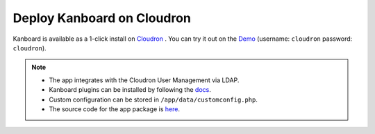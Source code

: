 Deploy Kanboard on Cloudron
===========================

Kanboard is available as a 1-click install on `Cloudron <https://cloudron.io>`__ . You can try it out on the
`Demo <https://my.demo.cloudron.io>`__ (username: ``cloudron`` password: ``cloudron``).

.. note::

    - The app integrates with the Cloudron User Management via LDAP.
    - Kanboard plugins can be installed by following the `docs <https://docs.cloudron.io/apps/kanboard/#installing-plugins>`__.
    - Custom configuration can be stored in ``/app/data/customconfig.php``.
    - The source code for the app package is `here <https://git.cloudron.io/cloudron/kanboard-app>`__.

.. |Deploy| image:: https://cloudron.io/img/button.svg
   :target: https://cloudron.io/button.html?app=net.kanboard.cloudronapp


